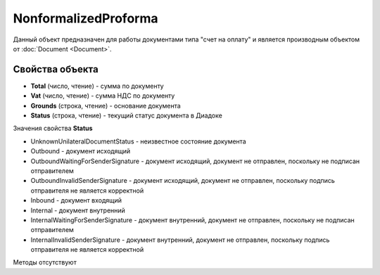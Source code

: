 ﻿NonformalizedProforma
=====================

Данный объект предназначен для работы документами типа "счет на оплату"
и является производным объектом от :doc:`Document <Document>`.

Свойства объекта
----------------


- **Total** (число, чтение) - cумма по документу

- **Vat** (число, чтение) - cумма НДС по документу

- **Grounds** (строка, чтение) - основание документа

- **Status** (строка, чтение) - текущий статус документа в Диадоке


Значения свойства **Status**

- UnknownUnilateralDocumentStatus - неизвестное состояние документа 
- Outbound - документ исходящий 
- OutboundWaitingForSenderSignature - документ исходящий, документ не отправлен, поскольку не подписан отправителем 
- OutboundInvalidSenderSignature - документ исходящий, документ не отправлен, поскольку подпись отправителя не является корректной 
- Inbound - документ входящий 
- Internal - документ внутренний 
- InternalWaitingForSenderSignature - документ внутренний, документ не отправлен, поскольку не подписан отправителем 
- InternalInvalidSenderSignature - документ внутренний, документ не отправлен, поскольку подпись отправителя не является корректной

Методы отсутствуют
